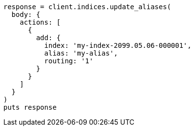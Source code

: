 [source, ruby]
----
response = client.indices.update_aliases(
  body: {
    actions: [
      {
        add: {
          index: 'my-index-2099.05.06-000001',
          alias: 'my-alias',
          routing: '1'
        }
      }
    ]
  }
)
puts response
----
